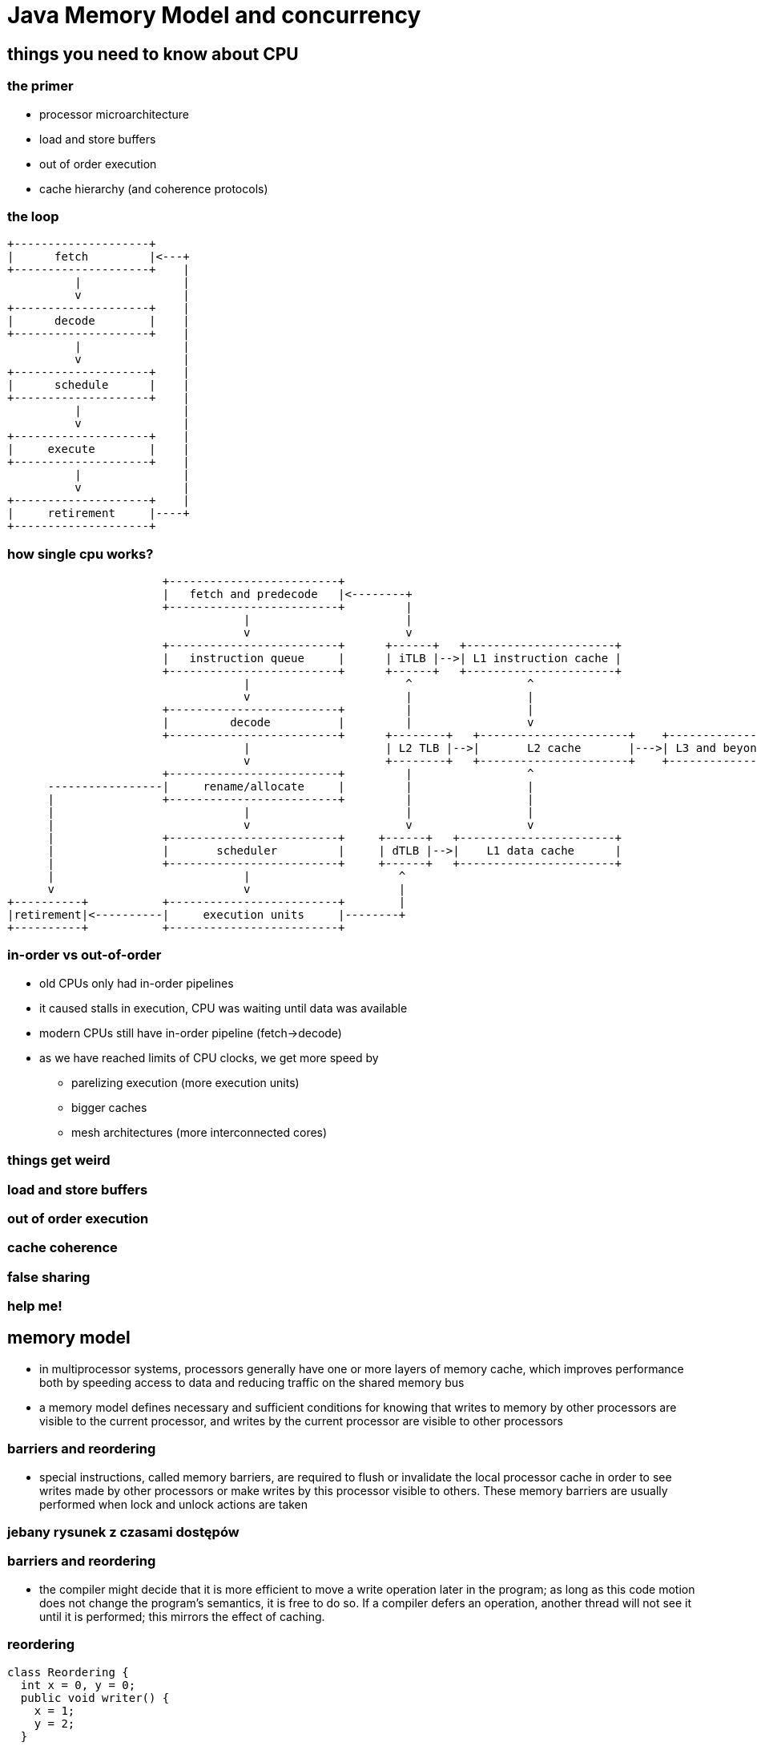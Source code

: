 = Java Memory Model and concurrency
:backend: revealjs
:highlighter: pygments
:stem: asciimath
:source-highlighter: pygments
:pygments-css: style
:revealjs_theme: serif
:revealjs_history: true

== things you need to know about CPU

=== the primer

* processor microarchitecture
* load and store buffers
* out of order execution
* cache hierarchy (and coherence protocols)

=== the loop

[ditaa]
----
+--------------------+
|      fetch         |<---+
+--------------------+    |
          |               |
          v               |
+--------------------+    |
|      decode        |    |
+--------------------+    |
          |               |
          v               |
+--------------------+    |
|      schedule      |    |
+--------------------+    |
          |               |
          v               |
+--------------------+    |
|     execute        |    |
+--------------------+    |
          |               |
          v               |
+--------------------+    |
|     retirement     |----+
+--------------------+
----

=== how single cpu works?

[ditaa]
----
                       +-------------------------+
                       |   fetch and predecode   |<--------+
                       +-------------------------+         |
                                   |                       |
                                   v                       v
                       +-------------------------+      +------+   +----------------------+
                       |   instruction queue     |      | iTLB |-->| L1 instruction cache |
                       +-------------------------+      +------+   +----------------------+
                                   |                       ^                 ^
                                   v                       |                 |
                       +-------------------------+         |                 |
                       |         decode          |         |                 v
                       +-------------------------+      +--------+   +----------------------+    +---------------+
                                   |                    | L2 TLB |-->|       L2 cache       |--->| L3 and beyond |
                                   v                    +--------+   +----------------------+    +---------------+
                       +-------------------------+         |                 ^
      -----------------|     rename/allocate     |         |                 |
      |                +-------------------------+         |                 |
      |                            |                       |                 |
      |                            v                       v                 v
      |                +-------------------------+     +------+   +-----------------------+
      |                |       scheduler         |     | dTLB |-->|    L1 data cache      |
      |                +-------------------------+     +------+   +-----------------------+
      |                            |                      ^
      v                            v                      |
+----------+           +-------------------------+        |
|retirement|<----------|     execution units     |--------+
+----------+           +-------------------------+
----

=== in-order vs out-of-order

* old CPUs only had in-order pipelines
* it caused stalls in execution, CPU was waiting until data was available
* modern CPUs still have in-order pipeline (fetch->decode)
* as we have reached limits of CPU clocks, we get more speed by
** parelizing execution (more execution units)
** bigger caches
** mesh architectures (more interconnected cores)

=== things get weird

=== load and store buffers

=== out of order execution

=== cache coherence

=== false sharing

=== help me!

== memory model

* in multiprocessor systems, processors generally have one or more layers of
memory cache, which improves performance both by speeding access to data and
reducing traffic on the shared memory bus
* a memory model defines necessary and sufficient conditions for knowing that
writes to memory by other processors are visible to the current processor,
and writes by the current processor are visible to other processors

=== barriers and reordering

* special instructions, called memory barriers, are required to flush or
invalidate the local processor cache in order to see writes made by other
processors or make writes by this processor visible to others. These memory
barriers are usually performed when lock and unlock actions are taken

=== jebany rysunek z czasami dostępów

=== barriers and reordering

* the compiler might decide that it is more efficient to move a write operation
later in the program; as long as this code motion does not change the program's
semantics, it is free to do so.  If a compiler defers an operation, another
thread will not see it until it is performed; this mirrors the effect of caching.

=== reordering

[source,java]
----
class Reordering {
  int x = 0, y = 0;
  public void writer() {
    x = 1;
    y = 2;
  }

  public void reader() {
    int r1 = y;
    int r2 = x;
  }
}
----

== java memory model

== memory fences

== false sharing, cache lines and memory aligement (padding)

== java.util.concurrent

== synchronized vs locks

=== synchronized

* uses `monitorenter` and `monitorexit` bytecodes
* this forces to wrap critical section into `try-catch-finally` blocks (done by javac)
* underneath it uses fields in object header
* whole locking mechanism is implemented in JVM code

=== locks

* part of java.util.concurrent package, since Java 5
* implemented using sun.misc.Unsafe specific methods like `park`, `unpark`, `monitorEnter` and `monitorExit`

== lock free programming

=== o co chodzi (transactional methods)

=== compare xchange

=== java.util.concurrent.atomic

=== ABA problem

=== spin loops

=== yeld, PAUSE and other stuff (mention Gil Tene JEP)

=== Queues are every where JCTools and other concurrent libs

== other concurrency models

* data flow programming, _java.util.concurrent.CompletableFuture_
* actor model, aka "true OOP" (Erlang, Pony, http://akka.io/[Akka])
* communicating sequential processes (Go, http://docs.paralleluniverse.co/quasar/[Quasar])
* software transactional memory (http://clojure.org/about/concurrent_programming[Clojure])
